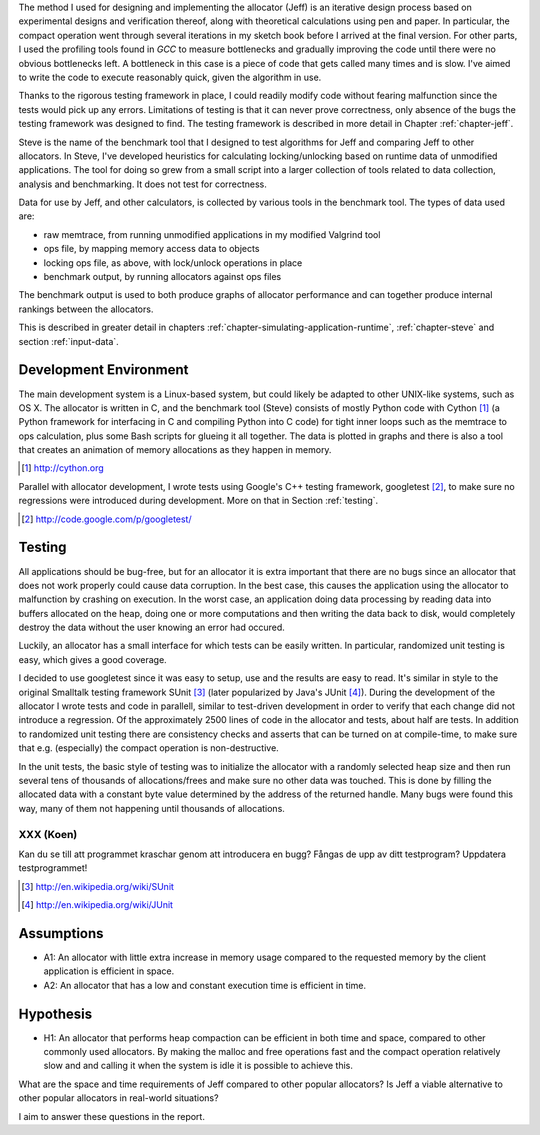 .. raw:: latex

    \chapter{Method
        \label{chapter-method}}


.. raw:: comment-wip

    X X X (gres - kräver litteratur/mer annan information för att beskriva vad metoden är)
    ~~~~~~~~~~~~~~~~~~~~~~~~~~~~~~~~~~~~~~~~~~~~~~~~~~~~~~~~~~~~~~~~~~~~~~~~~~~~~~~~~~~~~~~~~~~~~~~~~~~~~~~~~~~~
    * DONE: Jag skulle gärna se en tydligare diskussion av metodiken och en formellare beskrivning av den.  
    * Vilka alternativ till metoder finns det (om det finns flera alternativ), och varför är den metoden du valt den mest lämpade till studien? 
    * DONE: Hur har insamling av data skett?  
    * DONE: Hur har analysen gjorts?
    * DONE: Som jag skrev ovan hade jag personligen lagt hypotes och forskningsfrågor i detta kapitel, och lagt kapitlet direkt efter introduction.

The method I used for designing and implementing the allocator (Jeff) is an iterative design process based on experimental designs
and verification thereof, along with theoretical calculations using pen and paper. In particular, the compact operation
went through several iterations in my sketch book before I arrived at the final version. For other parts, I used
the profiling tools found in *GCC* to measure bottlenecks and gradually improving the code until there were no
obvious bottlenecks left. A bottleneck in this case is a piece of code that gets called many times and is slow. I've
aimed to write the code to execute reasonably quick, given the algorithm in use.

Thanks to the rigorous testing framework in place, I could readily modify code without fearing malfunction since the
tests would pick up any errors. Limitations of testing is that it can never prove correctness, only absence of the bugs
the testing framework was designed to find.  The testing framework is described in more detail in Chapter
:ref:`chapter-jeff`.

Steve is the name of the benchmark tool that I designed to test algorithms for Jeff and comparing Jeff to other allocators. In Steve, I've
developed heuristics for calculating locking/unlocking based on runtime data of unmodified applications. The tool for doing so grew
from a small script into a larger collection of tools related to data collection, analysis and benchmarking. It does not
test for correctness.

Data for use by Jeff, and other calculators, is collected by various tools in the benchmark tool. The types of data
used are:

* raw memtrace, from running unmodified applications in my modified Valgrind tool
* ops file, by mapping memory access data to objects
* locking ops file, as above, with lock/unlock operations in place
* benchmark output, by running allocators against ops files

The benchmark output is used to both produce graphs of allocator performance and can together produce internal rankings
between the allocators.

This is described in greater detail in chapters :ref:`chapter-simulating-application-runtime`, :ref:`chapter-steve` and
section :ref:`input-data`.

Development Environment
=========================
The main development system is a Linux-based system, but could likely be adapted to other UNIX-like systems, such as OS X.
The allocator is written in C, and the benchmark tool (Steve) consists of mostly Python code with Cython [#]_ (a Python
framework for interfacing in C and compiling Python into C code) for tight inner loops such as the memtrace to ops
calculation, plus some Bash scripts for glueing it all together.  The data is plotted in graphs and there is also a tool
that creates an animation of memory allocations as they happen in memory.

.. [#] http://cython.org

Parallel with allocator development, I wrote tests using Google's C++ testing framework, googletest [#]_, to make sure no
regressions were introduced during development.  More on that in Section :ref:`testing`.

.. [#] http://code.google.com/p/googletest/

Testing
========
All applications should be bug-free, but for an allocator it is extra important that there are no bugs since an
allocator that does not work properly could cause data corruption. In the best case, this causes the application using
the allocator to malfunction by crashing on execution. In the worst case, an application doing data processing by
reading data into buffers allocated on the heap, doing one or more computations and then writing the data back to disk,
would completely destroy the data without the user knowing an error had occured.

Luckily, an allocator has a small interface for which tests can be easily written. In particular, randomized unit
testing is easy, which gives a good coverage.

I decided to use googletest since it was easy to setup, use and the results are easy to read. It's
similar in style to the original Smalltalk testing framework SUnit [#]_ (later popularized by Java's JUnit [#]_).  During the
development of the allocator I wrote tests and code in parallell, similar to test-driven development in order to verify
that each change did not introduce a regression. Of the approximately 2500 lines of code in the allocator and tests,
about half are tests. In addition to randomized unit testing there are consistency checks and asserts that can be turned
on at compile-time, to make sure that e.g. (especially) the compact operation is non-destructive.

In the unit tests, the basic style of testing was to initialize the allocator with a randomly selected heap size and
then run several tens of thousands of allocations/frees and make sure no other data was touched.  This is done by
filling the allocated data with a constant byte value determined by the address of the returned handle.  Many
bugs were found this way, many of them not happening until thousands of allocations.  

XXX (Koen)
~~~~~~~~~~
Kan du se till att programmet kraschar genom att introducera en bugg? Fångas de upp av ditt testprogram? Uppdatera
testprogrammet!

.. [#] http://en.wikipedia.org/wiki/SUnit
.. [#] http://en.wikipedia.org/wiki/JUnit

.. raw:: comment-xxx

  X X X: Describe in-depth what the benchmark tool does, see commented-out paragraph below.

  parallel with unit tests to make sure each part works as intended. Benchmarking is done with a separate tool that allows
  the use of arbitrary applications for simulating real-world performance, and also does visualization of execution time,
  space efficiency and distribution of allocation requests.

.. Can an allocator, such as described in Objectives, be efficient in space and time? That is the question I aim to answer in this paper.

Assumptions
==============
* A1: An allocator with little extra increase in memory usage compared to the requested memory by the client application
  is efficient in space.
* A2: An allocator that has a low and constant execution time is efficient in time.

Hypothesis
==========
* H1: An allocator that performs heap compaction can be efficient in both time and space, compared to other commonly
  used allocators. By making the malloc and free operations fast and the compact operation relatively slow and and
  calling it when the system is idle it is possible to achieve this.

What are the space and time requirements of Jeff compared to other popular allocators? Is Jeff a viable alternative to other
popular allocators in real-world situations?

I aim to answer these questions in the report.

